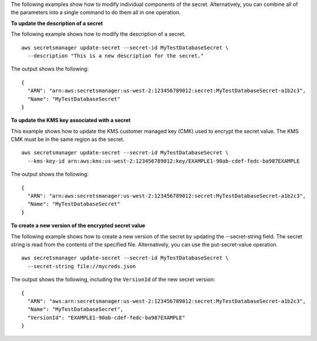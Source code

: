 The following examples show how to modify individual components of the secret. Alternatively, you can combine all of the parameters into a single command to do them all in one operation.

**To update the description of a secret**

The following example shows how to modify the description of a secret. ::

	aws secretsmanager update-secret --secret-id MyTestDatabaseSecret \
	  --description "This is a new description for the secret."

The output shows the following: ::

	{
	  "ARN": "arn:aws:secretsmanager:us-west-2:123456789012:secret:MyTestDatabaseSecret-a1b2c3",
	  "Name": "MyTestDatabaseSecret"
	}

**To update the KMS key associated with a secret**

This example shows how to update the KMS customer managed key (CMK) used to encrypt the secret value. The KMS CMK must be in the same region as the secret. ::

	aws secretsmanager update-secret --secret-id MyTestDatabaseSecret \
	  --kms-key-id arn:aws:kms:us-west-2:123456789012:key/EXAMPLE1-90ab-cdef-fedc-ba987EXAMPLE

The output shows the following: ::

	{
	  "ARN": "arn:aws:secretsmanager:us-west-2:123456789012:secret:MyTestDatabaseSecret-a1b2c3",
	  "Name": "MyTestDatabaseSecret"
	}

**To create a new version of the encrypted secret value**

The following example shows how to create a new version of the secret by updating the --secret-string field. The secret string is read from the contents of the specified file. Alternatively, you can use the put-secret-value operation. ::

	aws secretsmanager update-secret --secret-id MyTestDatabaseSecret \
	  --secret-string file://mycreds.json

The output shows the following, including the ``VersionId`` of the new secret version: ::

	{
	  "ARN": "aws:arn:secretsmanager:us-west-2:123456789012:secret:MyTestDatabaseSecret-a1b2c3",
	  "Name": "MyTestDatabaseSecret",
	  "VersionId": "EXAMPLE1-90ab-cdef-fedc-ba987EXAMPLE"
	}
